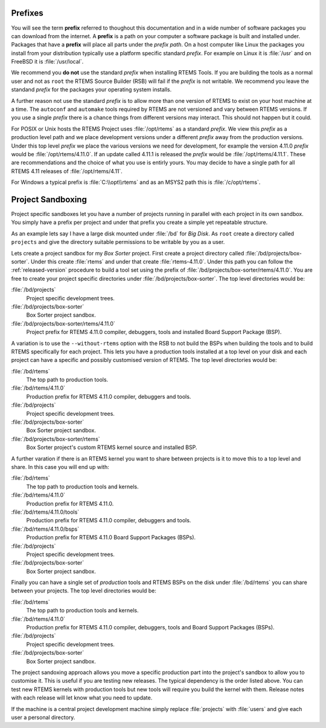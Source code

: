 .. comment: Copyright (c) 2016 Chris Johns <chrisj@rtems.org>
.. comment: All rights reserved.

.. _prefixes:

Prefixes
========

You will see the term **prefix** referred to thoughout this documentation and
in a wide number of software packages you can download from the internet. A
**prefix** is a path on your computer a software package is built and installed
under. Packages that have a **prefix** will place all parts under the *prefix
path*. On a host computer like Linux the packages you install from your
distribution typically use a platform specific standard *prefix*. For example
on Linux it is :file:`/usr` and on FreeBSD it is :file:`/usr/local`.

We recommend you **do not** use the standard *prefix* when installing RTEMS
Tools. If you are building the tools as a normal user and not as ``root`` the
RTEMS Source Builder (RSB) will fail if the *prefix* is not writable. We
recommend you leave the standand *prefix* for the packages your operating
system installs.

A further reason not use the standard *prefix* is to allow more than one
version of RTEMS to exist on your host machine at a time. The ``autoconf`` and
``automake`` tools required by RTEMS are not versioned and vary between RTEMS
versions. If you use a single *prefix* there is a chance things from different
versions may interact. This should not happen but it could.

For POSIX or Unix hosts the RTEMS Project uses :file:`/opt/rtems` as a standard
*prefix*. We view this *prefix* as a production level path and we place
development versions under a different *prefix* away from the production
versions. Under this top level *prefix* we place the various versions we need
for development, for example the version 4.11.0 *prefix* would be
:file:`/opt/rtems/4.11.0`. If an update called 4.11.1 is released the *prefix*
would be :file:`/opt/rtems/4.11.1`. These are recommendations and the choice of
what you use is entirly yours. You may decide to have a single path for all
RTEMS 4.11 releases of :file:`/opt/rtems/4.11`.

For Windows a typical prefix is :file:`C:\\opt\\rtems` and as an MSYS2 path
this is :file:`/c/opt/rtems`.

.. _project_sandboxing:

Project Sandboxing
==================

Project specific sandboxes let you have a number of projects running in
parallel with each project in its own sandbox. You simply have a prefix per
project and under that prefix you create a simple yet repeatable structure.

As an example lets say I have a large disk mounted under :file:`/bd` for *Big
Disk*. As ``root`` create a directory called ``projects`` and give the
directory suitable permissions to be writable by you as a user.

Lets create a project sandbox for my *Box Sorter* project. First create a
project directory called :file:`/bd/projects/box-sorter`. Under this create
:file:`rtems` and under that create :file:`rtems-4.11.0`. Under this path you
can follow the :ref:`released-version` procedure to build a tool set using the
prefix of :file:`/bd/projects/box-sorter/rtems/4.11.0`. You are free to create
your project specific directories under :file:`/bd/projects/box-sorter`. The
top level directories would be:

:file:`/bd/projects`
  Project specific development trees.

:file:`/bd/projects/box-sorter`
  Box Sorter project sandbox.

:file:`/bd/projects/box-sorter/rtems/4.11.0`
  Project prefix for RTEMS 4.11.0 compiler, debuggers, tools and installed
  Board Support Package (BSP).

A variation is to use the ``--without-rtems`` option with the RSB to not build
the BSPs when building the tools and to build RTEMS specifically for each
project. This lets you have a production tools installed at a top level on your
disk and each project can have a specific and possibly customised version of
RTEMS. The top level directories would be:

:file:`/bd/rtems`
  The top path to production tools.

:file:`/bd/rtems/4.11.0`
  Production prefix for RTEMS 4.11.0 compiler, debuggers and tools.

:file:`/bd/projects`
  Project specific development trees.

:file:`/bd/projects/box-sorter`
  Box Sorter project sandbox.

:file:`/bd/projects/box-sorter/rtems`
  Box Sorter project's custom RTEMS kernel source and installed BSP.

A further varation if there is an RTEMS kernel you want to share between
projects is it to move this to a top level and share. In this case you will end
up with:

:file:`/bd/rtems`
  The top path to production tools and kernels.

:file:`/bd/rtems/4.11.0`
  Production prefix for RTEMS 4.11.0.

:file:`/bd/rtems/4.11.0/tools`
  Production prefix for RTEMS 4.11.0 compiler, debuggers and tools.

:file:`/bd/rtems/4.11.0/bsps`
  Production prefix for RTEMS 4.11.0 Board Support Packages (BSPs).

:file:`/bd/projects`
  Project specific development trees.

:file:`/bd/projects/box-sorter`
  Box Sorter project sandbox.

Finally you can have a single set of *production* tools and RTEMS BSPs on the
disk under :file:`/bd/rtems` you can share between your projects. The top level
directories would be:

:file:`/bd/rtems`
  The top path to production tools and kernels.

:file:`/bd/rtems/4.11.0`
  Production prefix for RTEMS 4.11.0 compiler, debuggers, tools and Board
  Support Packages (BSPs).

:file:`/bd/projects`
  Project specific development trees.

:file:`/bd/projects/box-sorter`
  Box Sorter project sandbox.

The project sandoxing approach allows you move a specific production part into
the project's sandbox to allow you to customise it. This is useful if you are
testing new releases. The typical dependency is the order listed above. You can
test new RTEMS kernels with production tools but new tools will require you
build the kernel with them. Release notes with each release will let know
what you need to update.

If the machine is a central project development machine simply replace
:file:`projects` with :file:`users` and give each user a personal directory.
